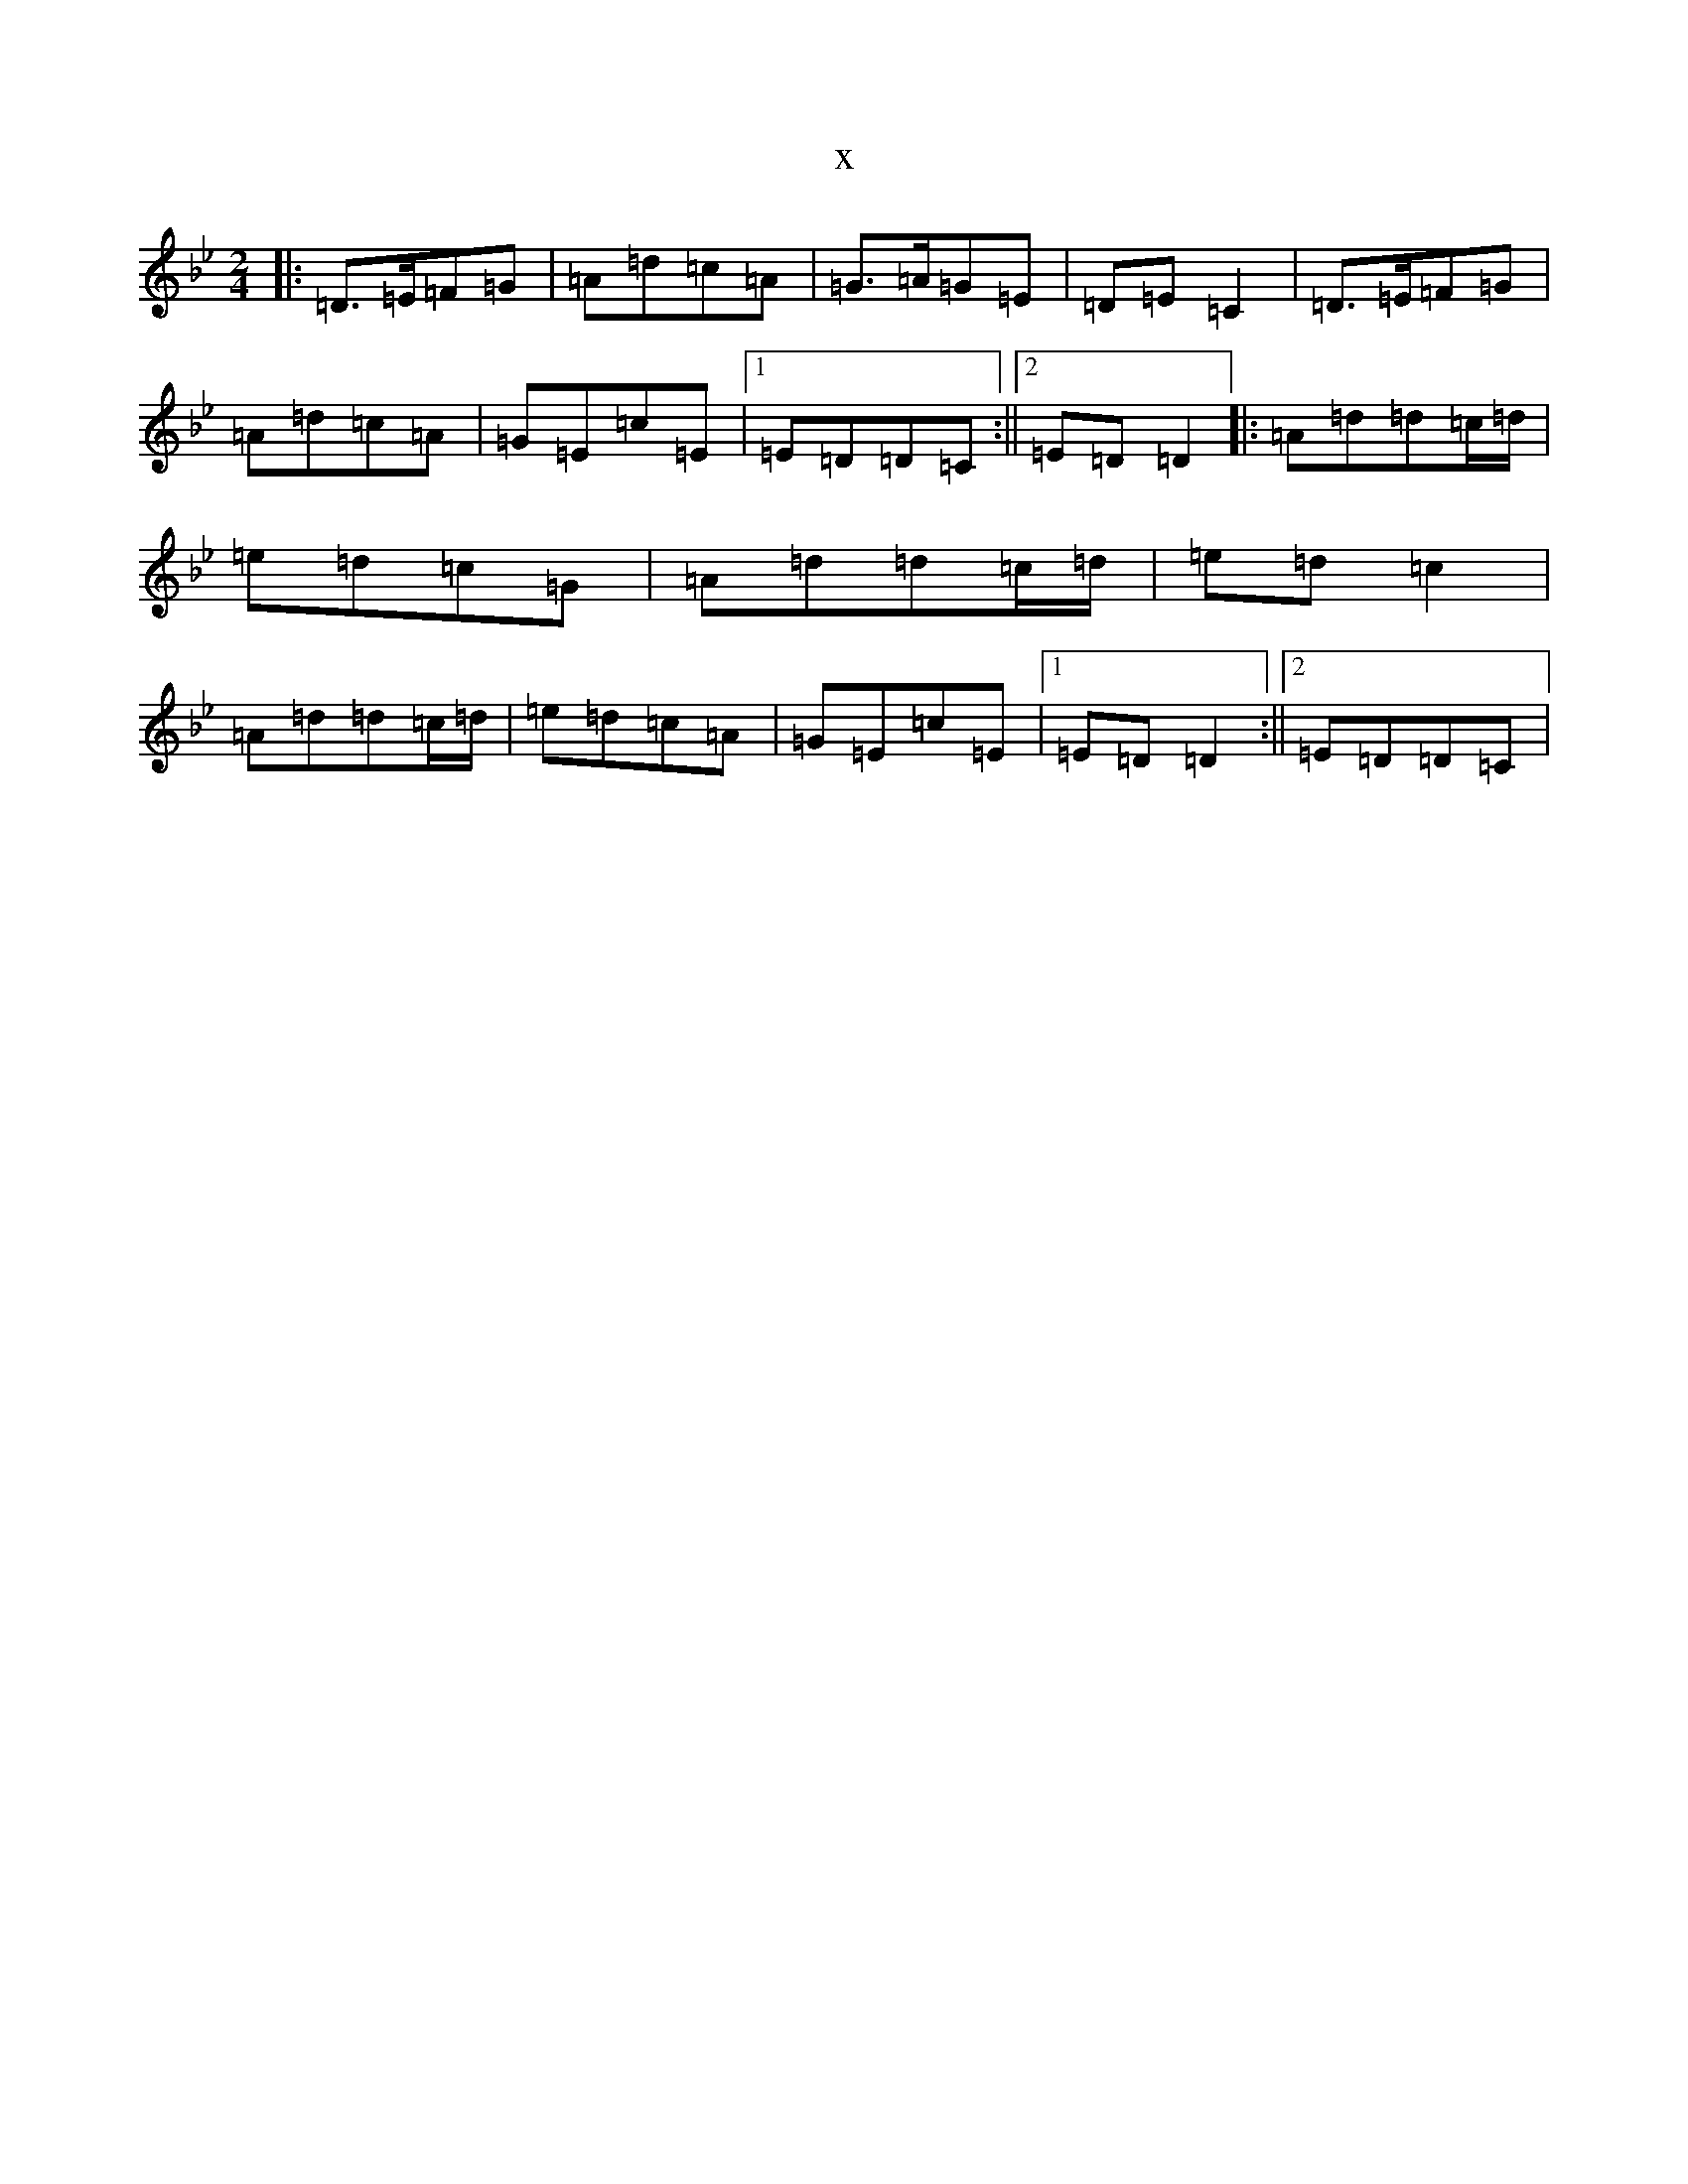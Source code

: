 X:5855
T:x
L:1/8
M:2/4
K: C Dorian
|:=D>=E=F=G|=A=d=c=A|=G>=A=G=E|=D=E=C2|=D>=E=F=G|=A=d=c=A|=G=E=c=E|1=E=D=D=C:||2=E=D=D2|:=A=d=d=c/2=d/2|=e=d=c=G|=A=d=d=c/2=d/2|=e=d=c2|=A=d=d=c/2=d/2|=e=d=c=A|=G=E=c=E|1=E=D=D2:||2=E=D=D=C|